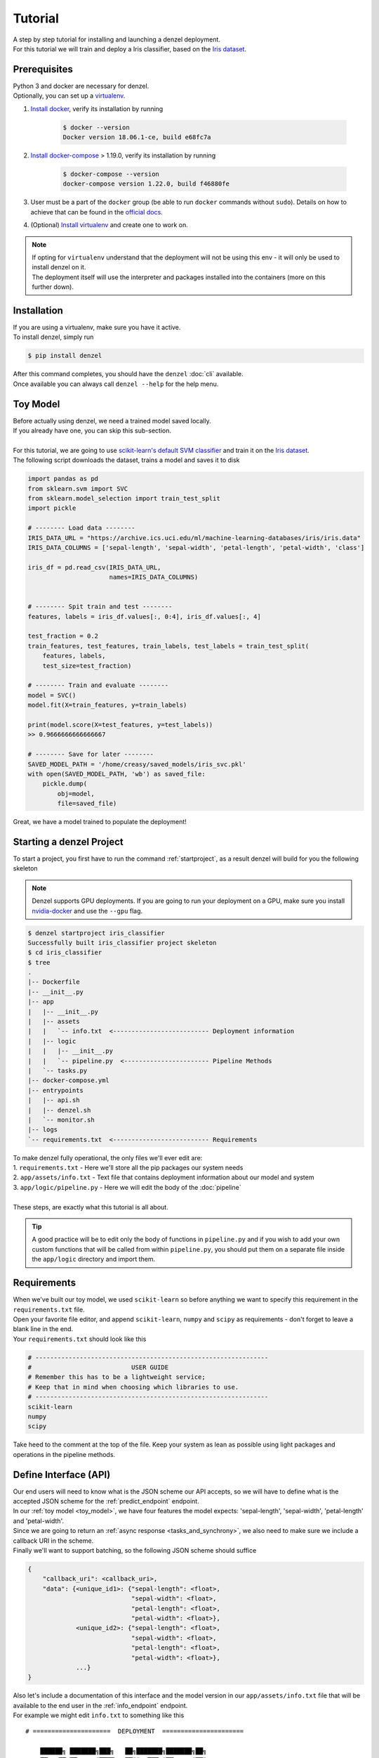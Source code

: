 Tutorial
========

| A step by step tutorial for installing and launching a denzel deployment.
| For this tutorial we will train and deploy a Iris classifier, based on the `Iris dataset`_.

Prerequisites
-------------

| Python 3 and docker are necessary for denzel.
| Optionally, you can set up a `virtualenv`_.

1. `Install docker`_, verify its installation by running

    .. code-block:: bash

        $ docker --version
        Docker version 18.06.1-ce, build e68fc7a

2. `Install docker-compose`_ > 1.19.0, verify its installation by running

    .. code-block:: bash

        $ docker-compose --version
        docker-compose version 1.22.0, build f46880fe
        
3. User must be a part of the ``docker`` group (be able to run ``docker`` commands without ``sudo``). Details on how to achieve that can be found in the `official docs`_. 

4. (Optional) `Install virtualenv`_ and create one to work on.


.. note::
    | If opting for ``virtualenv`` understand that the deployment will not be using this env - it will only be used to install denzel on it.
    | The deployment itself will use the interpreter and packages installed into the containers (more on this further down).

.. _`Install docker`: https://docs.docker.com/install/
.. _`Install docker-compose`: https://docs.docker.com/compose/install/
.. _`virtualenv`: https://virtualenv.pypa.io/en/stable/
.. _`Install virtualenv`: https://virtualenv.pypa.io/en/stable/installation/
.. _`official docs`: https://docs.docker.com/install/linux/linux-postinstall/#manage-docker-as-a-non-root-user


.. _`install`:

Installation
------------

| If you are using a virtualenv, make sure you have it active.
| To install denzel, simply run

.. code-block:: bash

    $ pip install denzel

| After this command completes, you should have the ``denzel`` :doc:`cli` available.
| Once available you can always call ``denzel --help`` for the help menu.


.. _toy_model:

Toy Model
---------

| Before actually using denzel, we need a trained model saved locally.
| If you already have one, you can skip this sub-section.
|
| For this tutorial, we are going to use `scikit-learn's default SVM classifier`_ and train it on the `Iris dataset`_.
| The following script downloads the dataset, trains a model and saves it to disk

.. code-block:: python3

    import pandas as pd
    from sklearn.svm import SVC
    from sklearn.model_selection import train_test_split
    import pickle

    # -------- Load data --------
    IRIS_DATA_URL = "https://archive.ics.uci.edu/ml/machine-learning-databases/iris/iris.data"
    IRIS_DATA_COLUMNS = ['sepal-length', 'sepal-width', 'petal-length', 'petal-width', 'class']

    iris_df = pd.read_csv(IRIS_DATA_URL,
                          names=IRIS_DATA_COLUMNS)


    # -------- Spit train and test --------
    features, labels = iris_df.values[:, 0:4], iris_df.values[:, 4]

    test_fraction = 0.2
    train_features, test_features, train_labels, test_labels = train_test_split(
        features, labels,
        test_size=test_fraction)

    # -------- Train and evaluate --------
    model = SVC()
    model.fit(X=train_features, y=train_labels)

    print(model.score(X=test_features, y=test_labels))
    >> 0.9666666666666667

    # -------- Save for later --------
    SAVED_MODEL_PATH = '/home/creasy/saved_models/iris_svc.pkl'
    with open(SAVED_MODEL_PATH, 'wb') as saved_file:
        pickle.dump(
            obj=model,
            file=saved_file)


| Great, we have a model trained to populate the deployment!


.. _`scikit-learn's default SVM classifier`: http://scikit-learn.org/stable/modules/svm.html#svm-classification
.. _`Iris dataset`: https://archive.ics.uci.edu/ml/datasets/Iris


Starting a denzel Project
-------------------------

| To start a project, you first have to run the command :ref:`startproject`, as a result denzel will build for you the following skeleton

.. note::

    | Denzel supports GPU deployments. If you are going to run your deployment on a GPU, make sure you install `nvidia-docker`_ and use the ``--gpu`` flag.

.. code-block:: bash

    $ denzel startproject iris_classifier
    Successfully built iris_classifier project skeleton
    $ cd iris_classifier
    $ tree
    .
    |-- Dockerfile
    |-- __init__.py
    |-- app
    |   |-- __init__.py
    |   |-- assets
    |   |   `-- info.txt  <-------------------------- Deployment information
    |   |-- logic
    |   |   |-- __init__.py
    |   |   `-- pipeline.py  <----------------------- Pipeline Methods
    |   `-- tasks.py
    |-- docker-compose.yml
    |-- entrypoints
    |   |-- api.sh
    |   |-- denzel.sh
    |   `-- monitor.sh
    |-- logs
    `-- requirements.txt  <-------------------------- Requirements


| To make denzel fully operational, the only files we'll ever edit are:
| 1. ``requirements.txt`` - Here we'll store all the pip packages our system needs
| 2. ``app/assets/info.txt`` - Text file that contains deployment information about our model and system
| 3. ``app/logic/pipeline.py`` - Here we will edit the body of the :doc:`pipeline`
|
| These steps, are exactly what this tutorial is all about.

.. tip::

    | A good practice will be to edit only the body of functions in ``pipeline.py`` and if you wish to add your own custom functions that will be called from within ``pipeline.py``, you should put them on a separate file inside the ``app/logic`` directory and import them.


.. _`nvidia-docker`: https://github.com/NVIDIA/nvidia-docker

Requirements
------------

| When we've built our toy model, we used ``scikit-learn`` so before anything we want to specify this requirement in the ``requirements.txt`` file.
| Open your favorite file editor, and append ``scikit-learn``, ``numpy`` and ``scipy`` as requirements - don't forget to leave a blank line in the end.
| Your ``requirements.txt`` should look like this

.. code-block:: text

    # ---------------------------------------------------------------
    #                           USER GUIDE
    # Remember this has to be a lightweight service;
    # Keep that in mind when choosing which libraries to use.
    # ---------------------------------------------------------------
    scikit-learn
    numpy
    scipy


| Take heed to the comment at the top of the file. Keep your system as lean as possible using light packages and operations in the pipeline methods.

.. _`api_interface`:

Define Interface (API)
----------------------

| Our end users will need to know what is the JSON scheme our API accepts, so we will have to define what is the accepted JSON scheme for the :ref:`predict_endpoint` endpoint.
| In our :ref:`toy model <toy_model>`, we have four features the model expects: 'sepal-length', 'sepal-width', 'petal-length' and 'petal-width'.
| Since we are going to return an :ref:`async response <tasks_and_synchrony>`, we also need to make sure we include a callback URI in the scheme.
| Finally we'll want to support batching, so the following JSON scheme should suffice

.. code-block:: json

    {
        "callback_uri": <callback_uri>,
        "data": {<unique_id1>: {"sepal-length": <float>,
                                "sepal-width": <float>,
                                "petal-length": <float>,
                                "petal-width": <float>},
                 <unique_id2>: {"sepal-length": <float>,
                                "sepal-width": <float>,
                                "petal-length": <float>,
                                "petal-width": <float>},
                 ...}
    }

| Also let's include a documentation of this interface and the model version in our ``app/assets/info.txt`` file that will be available to the end user in the :ref:`info_endpoint` endpoint.
| For example we might edit ``info.txt`` to something like this

.. parsed-literal::

    # =====================  DEPLOYMENT  ======================

        ██████╗ ███████╗███╗   ██╗███████╗███████╗██╗
        ██╔══██╗██╔════╝████╗  ██║╚══███╔╝██╔════╝██║
        ██║  ██║█████╗  ██╔██╗ ██║  ███╔╝ █████╗  ██║
        ██║  ██║██╔══╝  ██║╚██╗██║ ███╔╝  ██╔══╝  ██║
        ██████╔╝███████╗██║ ╚████║███████╗███████╗███████╗
        ╚═════╝ ╚══════╝╚═╝  ╚═══╝╚══════╝╚══════╝╚══════╝
                             |project_version|

    # ========================  MODEL  ========================

    Model information:
        Version: 1.0.0
        Description: Iris classifier

    For prediction, make a POST request for /predict matching the following scheme

    {
        "callback_uri": "http://alonzo.trainingday.com/stash",
        "data": {<unique_id1>: {"sepal-length": <float>,
                                "sepal-width": <float>,
                                "petal-length": <float>,
                                "petal-width": <float>},
                 <unique_id2>: {"sepal-length": <float>,
                                "sepal-width": <float>,
                                "petal-length": <float>,
                                "petal-width": <float>},
                 ...}
    }

| Looks great, now end users can see this info using GET requests!


Launch (partial project)
------------------------

| In an ideal scenario, we would launch a project only after we have completed all necessary tasks for a full deployment.
| For guidance and simplicity sake of this tutorial, we will launch a partial project and complete tasks gradually.
|
| What we have now is a skeleton, an editted ``info.txt`` and ``requirements.txt`` files and we can launch our API, without the functionality of the :ref:`predict_endpoint` endpoint (yet).
| Inside project directory run:

.. code-block:: bash

    $ denzel launch

    Creating network "iris_classifier_default" with the default driver
    Pulling redis (redis:4)...
    4: Pulling from library/redis
    802b00ed6f79: Pull complete
    8b4a21f633de: Pull complete
    92e244f8ff14: Pull complete
    fbf4770cd9d6: Pull complete
    .
    .

.. note::

    By default denzel will occupy port 8000 for the API and port 5555 for monitoring. If one of them is taken, denzel will let you know and you can opt for other ports - for more info check the :ref:`launch` command documentation.

| If this is the first time you launch a denzel project, the necessary docker images will be downloaded and built.
| What is going on in the background is necessary for building the containers that will power the deployment.
|
| If you are not really familiar with docker you can think of images like classes in programming, they define the structure of an object, and containers are like the instances.
| In the context of docker the objects the images define are actually virtual machines and the containers we create from them is where our code will run on.
|
| This whole process might take a few minutes, so sit back and enjoy an `Oscar winning performance by the man himself`_.

.. _`Oscar winning performance by the man himself`: https://youtu.be/6KrNpxODiDA

| Once done if everything went right you should see the end of the output looking like this:

.. code-block:: bash

    Starting redis   ... done
    Starting api     ... done
    Starting denzel  ... done
    Starting monitor ... done

| This indicates that all the containers (services) were created and are up.
| Once they are up the services will start installing the packages we specified in ``requirements.txt``, you can view the status of the services by using the :ref:`status` command, optionally with the ``--live`` flag.
| If you would run it right away you'd expect to see:

.. code-block:: bash

    $ denzel status
    Services:
        denzel - PIP INSTALLING...
        monitor - PIP INSTALLING...
        api - PIP INSTALLING...
        redis - UP

| When all the installing is done and everything is ready, you'll see all the statuses change to ``UP`` with an additional line ``Worker: worker@iris_classifier - UP`` indicating the worker is ready.
| If you want to see the messages printed out throughout the installation, you can use the :ref:`logs` command.
| At any time during the lifetime of your project, if you want to add more pip packages, just insert them to the ``requirements.txt`` file and use the :ref:`updatereqs` command.

.. tip::

    | Using the ``denzel status --live`` command is a great way to monitor the system. When conducting installations and loading it is a great way to get a high level live view of the system.
    | For lower level view, examining the outputs of the containers, use the live view of the logs using ``denzel logs --live``.


| For sanity check, assuming you have deployed locally, open your favorite browser and go to http://localhost:8000/info . You should see the contents of ``info.txt`` (assuming all services are up).
| At any time, you can stop all services using the :ref:`stop` command and start them again with the :ref:`start` command.
| From this moment forward we shouldn't use the :ref:`launch` command as a project can and needs to be launched once.
| If for any reason you wish to relaunch a project (for changing ports for example) you'd have to first :ref:`shutdown` and then :ref:`launch` again.


Pipeline Methods
----------------

| Now is the time to fill the body of the :doc:`pipeline methods <pipeline>`. They are all stored inside ``app/logic/pipeline.py``.
| Open this file in your favorite IDE as we will go through the implementation of these methods.

^^^^^^^^^^^^^^^^
``verify_input``
^^^^^^^^^^^^^^^^

.. figure:: _static/request_flow_verify_input.png

| When a user makes a request, the first pipeline method that the request will meet is :ref:`pipeline_verify_input`.
| The :ref:`pipeline_verify_input` method is responsible for making sure the JSON data received matches the :ref:`interface we defined <api_interface>`.
| In order to do that, lets edit the :ref:`pipeline_verify_input` method to do just that:

.. code-block:: python3

    FEATURES = ['sepal-length', 'sepal-width', 'petal-length', 'petal-width']

    def verify_input(json_data):
        """
        Verifies the validity of an API request content

        :param json_data: Parsed JSON accepted from API call
        :type json_data: dict
        :return: Data for the the process function
        """

        # callback_uri is needed to sent the responses to
        if 'callback_uri' not in json_data:
            raise ValueError('callback_uri not supplied')

        # Verify data was sent
        if 'data' not in json_data:
            raise ValueError('no data to predict for!')

        # Verify data structure
        if not isinstance(json_data['data'], dict):
            raise ValueError('jsondata["data"] must be a mapping between unique id and features')

        # Verify data scheme
        for unique_id, features in json_data['data'].items():
            feature_names = features.keys()
            feature_values = features.values()

            # Verify all features needed were sent
            if not all([feature in feature_names for feature in FEATURES]):
                raise ValueError('For each example all of the features [{}] must be present'.format(FEATURES))

            # Verify all features that were sent are floats
            if not all([isinstance(value, float) for value in feature_values]):
                raise ValueError('All feature values must be floats')

        return json_data

| In the verification process implementation, you may throw any object that inherits from ``Exception`` and the message attached to it will be sent back to the user in case he tackles that exception.

.. tip::

    For JSON scheme verification, you can consider using the `jsonschema`_ library.

    .. _`jsonschema`: https://github.com/Julian/jsonschema


^^^^^^^^^^^^^^
``load_model``
^^^^^^^^^^^^^^

.. figure:: _static/request_flow_load_model.png


| :ref:`pipeline_load_model` is the method responsible for loading our saved model into memory and will keep it there as long as the worker lives.
| This method is called when denzel starts up and is called only once - unlike :ref:`pipeline_verify_input`, :ref:`pipeline_process` and :ref:`pipeline_predict` which are called one time per request.
| So our model will be accessible for reading, we must copy it into the project directory, preferably to ``app/assets``. Once copied there, the assets directory should be as follows:

.. code-block:: bash

    $ cd app/assets/
    $ ls -l

    total 8
    -rw-rw-r-- 1 creasy creasy 1623 Sep 14 14:35 info.txt
    -rw-rw-r-- 1 creasy creasy 3552 Sep 14 08:55 iris_svc.pkl

| Now if we'll look at ``app/logic/pipeline.py`` we will find the skeleton of :ref:`pipeline_load_model`.
| Edit it so it loads the model and returns it, it should look something like:


.. code-block:: python3

    import pickle

    .
    .

    def load_model():
        """
        Load model and its assets to memory
        :return: Model, will be used by the predict and process functions
        """
        with open('./app/assets/iris_svc.pkl', 'rb') as model_file:
            loaded_model = pickle.load(model_file)

        return loaded_model


.. note::

    | When using paths on code which is executed inside the containers (like the pipeline methods) the current directory is always the project main directory (where the ``requirements.txt`` is stored). Hence the saved model prefix above is ``./app/assets/...``.

| When we edit the pipeline methods, the changes do not take effect until we restart the services.
| As we just edited a pipeline method, we should run the :ref:`restart` command so the changes apply.
| Navigate back into the project main directory and run ``denzel restart`` and after the services have restarted the changes will take effect.
| To verify all went well you can examine the logs by running the :ref:`logs` command - if anything went wrong we will see it there (more about that in :ref:`debugging`).

.. warning::

    | When loading heavy models (unlike the tutorial classifier) that take long time to be read, you might want to wait for it to load before making any requests.
    | To do that, you should watch the output of the :ref:`status` command and check if your worker is ready, optionally with the ``--live`` flag. If your model is indeed taking much time to load, the output should like like follows:

    .. code-block:: bash

        $ denzel status

        Services:
            denzel - UP
            monitor - UP
            api - UP
            redis - UP
        Worker: all - LOADING...


    | This means all the services are up, but API endpoints (as well as monitoring) are not available yet as the worker is still loading.

^^^^^^^^^^^
``process``
^^^^^^^^^^^

.. figure:: _static/request_flow_process.png

| The output of the :ref:`pipeline_verify_input` and :ref:`pipeline_load_model` methods are the input to the :ref:`pipeline_process` method.
| The model object itself is not always necessary, but it is there if you want to have some kind of loaded resource available for the processing, in this tutorial we won't use the model in this method.
|
| Now we are in possession of the JSON data, and we are already sure it has all the necessary data for making predictions.
| Our model though, does not accept JSON, it expects four floats as input, so in this method we will turn the JSON data into model-ready data.
| For our use case, we should edit the function to look as follows:

.. code-block:: python3

    .
    .
    import numpy as np
    .
    .

    def process(model, json_data):
        """
        Process the json_data passed from verify_input to model ready data

        :param model: Loaded object from load_model function
        :param json_data: Data from the verify_input function
        :return: Model ready data
        """

        # Gather unique IDs
        ids = json_data['data'].keys()

        # Gather feature values and make sure they are in the right order
        data = []
        for features in json_data['data'].values():
            data.append([features[FEATURES[0]], features[FEATURES[1]], features[FEATURES[2]], features[FEATURES[3]]])

        data = np.array(data)
        """
        data = [[float, float, float, float],
                [float, float, float, float]]
        """

        return ids, data


^^^^^^^^^^^
``predict``
^^^^^^^^^^^

.. figure:: _static/request_flow_predict.png

| The output of :ref:`pipeline_process` and :ref:`pipeline_load_model` are the input to the :ref:`pipeline_predict` method.
| The final part of a request lifecycle is the actual prediction that will be sent back as response.
| In our example in order to do that we would edit the method to look as follows:

.. code-block:: python3

    def predict(model, data):
        """
        Predicts and prepares the answer for the API-caller

        :param model: Loaded object from load_model function
        :param data: Data from process function
        :return: Response to API-caller
        :rtype: dict
        """

        # Unpack the outputs of process function
        ids, data = data

        # Predict
        predictions = model.predict(data)

        # Pack the IDs supplied by the end user and their corresponding predictions in a dictionary
        response = dict(zip(ids, predictions))

        return response

.. warning::

    The returned value of the :ref:`pipeline_predict` function must be a **dictionary and all of its contents must be JSON serializable**.
    This is necessary because denzel will parse it into JSON to be sent back to the end user.


| And... That's it! Denzel is ready to be fully operational.
| Don't forget, after all these changes we must run ``denzel restart`` so they will take effect.
| For reference, the full ``pipeline.py`` file should look like this

.. code-block:: python3

    import pickle
    import numpy as np

    FEATURES = ['sepal-length', 'sepal-width', 'petal-length', 'petal-width']

    # -------- Handled by api container --------
    def verify_input(json_data):
        """
        Verifies the validity of an API request content

        :param json_data: Parsed JSON accepted from API call
        :type json_data: dict
        :return: Data for the the process function
        """

        # callback_uri is needed to sent the responses to
        if 'callback_uri' not in json_data:
            raise ValueError('callback_uri not supplied')

        # Verify data was sent
        if 'data' not in json_data:
            raise ValueError('no data to predict for!')

        # Verify data structure
        if not isinstance(json_data['data'], dict):
            raise ValueError('jsondata["data"] must be a mapping between unique id and features')

        # Verify data scheme
        for unique_id, features in json_data['data'].items():
            feature_names = features.keys()
            feature_values = features.values()

            # Verify all features needed were sent
            if not all([feature in feature_names for feature in FEATURES]):
                raise ValueError('For each example all of the features [{}] must be present'.format(FEATURES))

            # Verify all features that were sent are floats
            if not all([isinstance(value, float) for value in feature_values]):
                raise ValueError('All feature values must be floats')

        return json_data


    # -------- Handled by denzel container --------
    def load_model():
        """
        Load model and its assets to memory

        :return: Model, will be used by the predict and process functions
        """
        with open('./app/assets/iris_svc.pkl', 'rb') as model_file:
            loaded_model = pickle.load(model_file)

        return loaded_model


    def process(model, json_data):
        """
        Process the json_data passed from verify_input to model ready data

        :param model: Loaded object from load_model function
        :param json_data: Data from the verify_input function
        :return: Model ready data
        """

        # Gather unique IDs
        ids = json_data['data'].keys()

        # Gather feature values and make sure they are in the right order
        data = []
        for features in json_data['data'].values():
            data.append([features[FEATURES[0]], features[FEATURES[1]], features[FEATURES[2]], features[FEATURES[3]]])

        data = np.array(data)

        return ids, data


    def predict(model, data):
        """
        Predicts and prepares the answer for the API-caller

        :param model: Loaded object from load_model function
        :param data: Data from process function
        :return: Response to API-caller
        :rtype: dict
        """

        # Unpack the outputs of process function
        ids, data = data

        # Predict
        predictions = model.predict(data)

        # Pack the IDs supplied by the end user and their corresponding predictions in a dictionary
        response = dict(zip(ids, predictions))

        return response


Using the API to Predict
------------------------

| Now is the time to put denzel into action.
| To do that, we must first have some URI to receive the responses (remember, we are using :ref:`async responses <tasks_and_synchrony>`).
| You can do that by using `waithook`_ which is an in browser service for receiving HTTP requests, just what we need - just follow the link, choose a "Path Prefix" (for example ``john_q`` and press "Subscribe".
| Use the link that will be generated for you (http://waithook.com/<chosen_path_prefix>) and keep the browser open as we will receive the responses to the output window.
| Next we need to make an actual POST request to the :ref:`predict_endpoint` endpoint. We will do that using `curl`_ through the command line.

.. tip::
    | There are more intuitive ways to create HTTP requests than `curl`_. For creating requests through UI you can either use `Postman`_, or through Python using the `requests`_ package.

| Let's launch a predict request, for two examples from the test set:

.. tabs::

    .. code-tab:: bash

        $ curl --header "Content-Type: application/json" \
        > --request POST \
        > --data '{"callback_uri": "http://waithook.com/john_q",'\
        > '"data": {"a123": {"sepal-length": 4.6, "sepal-width": 3.6, "petal-length": 1.0, "petal-width": 0.2},'\
        > '"b456": {"sepal-length": 6.5, "sepal-width": 3.2, "petal-length": 5.1, "petal-width": 2.0}}}' \
        http://localhost:8000/predict

    .. code-tab:: python

        import requests

        data = {
          "callback_uri": "http://waithook.com/john_q",
          "data": {"a123": {"sepal-length": 4.6, "sepal-width": 3.6, "petal-length": 1.0, "petal-width": 0.2},
                   "b456": {"sepal-length": 6.5, "sepal-width": 3.2, "petal-length": 5.1, "petal-width": 2.0}}
        }

        response = requests.post('http://localhost:8000/predict', json=data)


| If the request has passed the :ref:`pipeline_verify_input` method, you should immediately get a response that looks something like (on curl, you'd see it in your prompt, with ``requests`` you'll have it in ``response.json()``):

.. code-block:: json

    {"status":"success","data":{"task_id":"19e39afe-0729-43a8-b4c5-6a60281157bc"}}

| This means that the task has passed verification successfully, already entered the task queue and will next go through :ref:`pipeline_process` and :ref:`pipeline_predict`.
| At any time, you can view the task status by sending a GET request to the :ref:`status_endpoint` endpoint.
| If you examine waithook in your browser, you will see that a response was already sent back with the prediction, it should looks something like:

.. code-block:: json

    {
      "method": "POST",
      "url": "/john_q",
      "headers": {
        "User-Agent": "python-requests/2.19.1",
        "Connection": "close",
        "X-Forwarded-Proto": "http",
        "Accept": "*/*",
        "Accept-Encoding": "gzip, deflate",
        "Content-Length": "49",
        "Content-Type": "application/json",
        "Host": "waithook.com",
        "X-Forwarded-for": "89.139.202.80"
      },
      "body": "{\"a123\": \"Iris-setosa\", \"b456\": \"Iris-virginica\"}"
    }

| In the ``"body"`` section, you can see the returned predictions.
| If you got this response it means that all went well and your deployment is fully ready.

.. _`waithook`: http://waithook.com/
.. _`curl`: https://curl.haxx.se/docs/manual.html
.. _`Postman`: https://www.getpostman.com/
.. _`requests`: http://docs.python-requests.org/en/master/

Monitoring
----------

| Denzel comes with a built in UI for monitoring the tasks and workers.
| To use it, once the system is up go to the monitor port (defaults to 5555) on the deployment domain. If deployed locally open your browser and go to http://localhost:5555
| You will be presented with a UI that looks something like:

.. figure:: _static/monitor_ui.png

    Example of Flower's monitoring UI

| This dashboard is generated by `Flower`_, and gives you access to examine the worker status, tasks status, tasks time and more.


.. _`Flower`: https://flower.readthedocs.io/en/latest/

.. _debugging:

Debugging
---------

| Life is not all tutorials and sometime things go wrong.
| Debugging exceptions is dependent of where the exception is originated at.

^^^^^^^^^^^^^^^^^^^^^^^^^^^
``verify_input`` Exceptions
^^^^^^^^^^^^^^^^^^^^^^^^^^^

| This method is executed in the API container. If anything goes wrong in this method you will get it as an immediate response to your ``/predict`` POST request.
| For example, lets say we make the same POST request as we did before, but we opt out one of the features in the data.
| Given the code we supplied ``verify_input`` we should get the following response

.. code-block:: json

    {
     "title": "Bad input format",
     "description": "For each example all of the features [['sepal-length', 'sepal-width', 'petal-length', 'petal-width']] must be present"
    }

^^^^^^^^^^^^^^^^^^^^^^^^^
``load_model`` Exceptions
^^^^^^^^^^^^^^^^^^^^^^^^^

| If anything went wrong with the :ref:`pipeline_load_model` method, you will only able to see the traceback and exception on the logs.
| Specifically, the denzel service log is where the model is loaded. In this case the exception can be found through the :ref:`logs` (to isoltate the relevant container, pass the ``--service denzel`` option) or :ref:`logworker` command.
| Check them both as the location of the exception is dependent on its type.


^^^^^^^^^^^^^^^^^^^^^^^^^^^^^^^^^^^^
``process`` & ``predict`` Exceptions
^^^^^^^^^^^^^^^^^^^^^^^^^^^^^^^^^^^^

| If something went wrong in these methods, it necessarily means you made a successful request and passed the :ref:`pipeline_verify_input` method and have received a ``"SUCCESS"`` status to your response with a task ID.
| :ref:`pipeline_process` and :ref:`pipeline_predict` both get executed on the denzel container. If anything goes wrong inside of them it will be most likely only visible when querying for task status.
| For example, if we would forget to import ``numpy as np`` even though it is in use in the :ref:`pipeline_process` method - we will get a ``"SUCCESS"`` response for our POST (because we passed the :ref:`pipeline_verify_input` method).
| But the task will fail after entering the :ref:`pipeline_process` method - to see the reason, we should query the :ref:`status_endpoint` and we would see the following:

.. code-block:: json

    {
     "status": "FAILURE",
     "result": {"args":["name 'np' is not defined"]}
    }

Deployment
----------

| Since denzel is fully containerized it should work on any machine as long as it has docker, docker-compose and Python3 installed.
| Also all of the main cloud service providers already support dockerized appications.
|
| After completing all the necessary implementations for deployment covered in this tutorial it is best to check that the system can be launched from scratch.
| To do that, we should :ref:`shutdown` while purging all images, and relaunch the project - don't worry no code is being deleted during shutdown. This process it to make sure that when we deploy it somewhere else, it will work.
| Go to the main project directory and run the following:

.. code-block:: bash

    $ denzel shutdown --purge

    Stopping iris_classifier_denzel_1  ... done
    Stopping iris_classifier_monitor_1 ... done
    Stopping iris_classifier_api_1     ... done
    Stopping iris_classifier_redis_1   ... done
    Removing iris_classifier_denzel_1  ... done
    Removing iris_classifier_monitor_1 ... done
    Removing iris_classifier_api_1     ... done
    Removing iris_classifier_redis_1   ... done
    Removing network iris_classifier_default
    Removing image redis:4
    Removing image denzel:1.0.0
    Removing image denzel:1.0.0
    ERROR: Failed to remove image for service denzel:1.0.0: 404 Client Error: Not Found ("No such image: denzel:1.0.0")
    Removing image denzel
    ERROR: Failed to remove image for service denzel:1.0.0: 404 Client Error: Not Found ("No such image: denzel:1.0.0")

    $ denzel launch
    Creating network "iris_classifier_default" with the default driver
    Pulling redis (redis:4)...
    4: Pulling from library/redis
    .
    .

.. note::

    | The "ERROR: Failed to remove...." can be safely ignored. This is a result of the ``--purge`` flag that tells denzel to remove the denzel image.
    | Since the image is used by three different containers, it will successfully delete it on the first container but fail on the other two.

| After the relaunching is done check again that all endpoints are functioning as expected - just to make sure.
| If all is well your system is ready to be deployed wherever, on a local machine, a remote server or a docker supporting cloud service.
| To deploy it elsewhere simply copy all the contents of the project directory to the desired destination, verify docker, docker-compose and Python3 are installed, :ref:`install denzel <install>` and call ``denzel launch`` from within that directory.
| As a matter of fact, we can skip the installing denzel part when we deploy - more about that in the :ref:`production` section.


.. _`production`:

Production
----------

| Denzel is essentially a docker-compose application, with an accompanying CLI tool to abstract docker and OS related functionality from the data scientist developing the application.
| This means that if you are going to deploy your application on a docker-supporting cloud service, or deliver it to a production developer the denzel package is no longer mandatory.
| Because the contents of the project directory already include the ``docker-compose.yml``, the ``Dockerfile`` and all the code needed to run and manage the application - Any service or person that can deal with docker will be able to do so.
| Denzel is built that way so that going into production, more advanced docker management tools (like `Kubernetes`_) can be used to apply more advanced production techniques like continuous deployment and scaling.
|
| Denzel takes you from a model, to a containerized and deployable application in a data scientist oriented way - once you have that, the options are endless.

.. _`Kubernetes`: https://kubernetes.io/

Deleting
--------

| Deleting a denzel project is very simple.
| To do so we must call the :ref:`shutdown` command, to remove all of the containers. Optionally we could pass the ``--purge`` flag to remove the underlying images.
| Then delete the project directory and the denzel project is fully removed.
